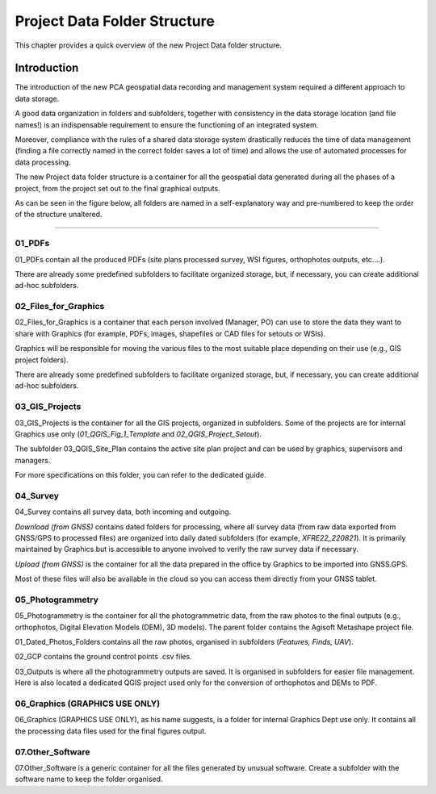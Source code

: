 .. _`label.getstarted`:

***************
Project Data Folder Structure
***************

This chapter provides a quick overview of the new Project Data folder structure.

Introduction
----------------------

The introduction of the new PCA geospatial data recording and management system required a different approach to data storage.

A good data organization in folders and subfolders, together with consistency in the data storage location (and file names!) is an indispensable requirement to ensure the functioning of an integrated system.

Moreover, compliance with the rules of a shared data storage system drastically reduces the time of data management (finding a file correctly named in the correct folder saves a lot of time) and allows the use of automated processes for data processing.

The new Project data folder structure is a container for all the geospatial data generated during all the phases of a project, from the project set out to the final graphical outputs.


As can be seen in the figure below, all folders are named in a self-explanatory way and pre-numbered to keep the order of the structure unaltered.

.. image:: images/project_data_folder_structure_img_001.png
   :width: 750
   :align: center
   :class: image-spacing

**************

01_PDFs
~~~~~~~~

01_PDFs contain all the produced PDFs (site plans processed survey, WSI figures, orthophotos outputs, etc....).

There are already some predefined subfolders to facilitate organized storage, but, if necessary, you can create additional ad-hoc subfolders.

.. image:: images/project_data_folder_structure_img_002.png
   :width: 300
   :align: center
   :class: image-spacing


02_Files_for_Graphics
~~~~~~~~~~~~~~~~~~~~~

02_Files_for_Graphics is a container that each person involved (Manager, PO) can use to store the data they want to share with Graphics (for example, PDFs, images, shapefiles or CAD files for setouts or WSIs). 

Graphics will be responsible for moving the various files to the most suitable place depending on their use (e.g., GIS project folders).

There are already some predefined subfolders to facilitate organized storage, but, if necessary, you can create additional ad-hoc subfolders.



.. image:: images/project_data_folder_structure_img_003.png
   :width: 300
   :align: center
   :class: image-spacing

03_GIS_Projects
~~~~~~~~~~~~~~~~

03_GIS_Projects is the container for all the GIS projects, organized in subfolders. Some of the projects are for internal Graphics use only (*01_QGIS_Fig_1_Template* and *02_QGIS_Project_Setout*).

The subfolder 03_QGIS_Site_Plan contains the active site plan project and can be used by graphics, supervisors and managers.

For more specifications on this folder, you can refer to the dedicated guide.

.. image:: images/project_data_folder_structure_img_004.png
   :width: 300
   :align: center
   :class: image-spacing

04_Survey
~~~~~~~~~~

04_Survey contains all survey data, both incoming and outgoing.

*Download (from GNSS)* contains dated folders for processing, where all survey data (from raw data exported from GNSS/GPS to processed files) are organized into daily dated subfolders (for example, *XFRE22_220821*). It is primarily maintained by Graphics but is accessible to anyone involved to verify the raw survey data if necessary.

*Upload (from GNSS)* is the container for all the data prepared in the office by Graphics to be imported into GNSS.GPS.

Most of these files will also be available in the cloud so you can access them directly from your GNSS tablet.

.. image:: images/project_data_folder_structure_img_005.png
   :width: 300
   :align: center
   :class: image-spacing

05_Photogrammetry
~~~~~~~~~~~~~~~~~

05_Photogrammetry is the container for all the photogrammetric data, from the raw photos to the final outputs (e.g., orthophotos, Digital Elevation Models (DEM), 3D models). The parent folder contains the Agisoft Metashape project file.

01_Dated_Photos_Folders contains all the raw photos, organised in subfolders (*Features, Finds, UAV*).

02_GCP contains the ground control points .csv files.

03_Outputs is where all the photogrammetry outputs are saved. It is organised in subfolders for easier file management.
Here is also located a dedicated QGIS project used only for the conversion of orthophotos and DEMs to PDF.

.. image:: images/project_data_folder_structure_img_006.png
   :width: 300
   :align: center
   :class: image-spacing
   

06_Graphics (GRAPHICS USE ONLY)
~~~~~~~~~~~~~~~~~~~~~~~~~~~~~~~

06_Graphics (GRAPHICS USE ONLY), as his name suggests, is a folder for internal Graphics Dept use only. It contains all the processing data files used for the final figures output.


07.Other_Software
~~~~~~~~~~~~~~~~~~

07.Other_Software is a generic container for all the files generated by unusual software. Create a subfolder with the software name to keep the folder organised.
   
   
   
   
   
   
   
   
   
